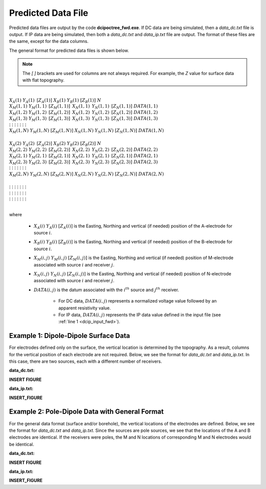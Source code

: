 .. _preFile:

Predicted Data File
===================

Predicted data files are output by the code **dcipoctree_fwd.exe**. If DC data are being simulated, then a *data_dc.txt* file is output. If IP data are being simulated, then both a *data_dc.txt* and *data_ip.txt* file are output. The format of these files are the same, except for the data columns.

The general format for predicted data files is shown below.

.. note:: The *[   ]* brackets are used for columns are not always required. For example, the *Z* value for surface data with flat topography.


|
| :math:`\;\;\;X_A(1) \;\;\;\;\;\;\;\;\; Y_A(1) \;\;\;\;\;\;\;\;\, [Z_A(1)] \;\;\;\;\;\;\;\; X_B(1) \;\;\;\;\;\;\;\; Y_B(1) \;\;\;\;\;\;\;\;\; [Z_B(1)] \;\;\;\;\;\;\;\;\;\;\; N`
| :math:`\;X_M(1,1) \;\;\;\; Y_M(1,1) \;\;\;\;\, [Z_M(1,1)] \;\;\;\;\, X_N(1,1) \;\;\;\;\, Y_N(1,1) \;\;\;\;\, [Z_N(1,1)] \;\;\;\; DATA(1,1)`
| :math:`\;X_M(1,2) \;\;\;\; Y_M(1,2) \;\;\;\;\, [Z_M(1,2)] \;\;\;\;\, X_N(1,2) \;\;\;\;\, Y_N(1,2) \;\;\;\;\, [Z_N(1,2)] \;\;\;\; DATA(1,2)`
| :math:`\;X_M(1,3) \;\;\;\; Y_M(1,3) \;\;\;\;\, [Z_M(1,3)] \;\;\;\;\, X_N(1,3) \;\;\;\;\, Y_N(1,3) \;\;\;\;\, [Z_N(1,3)] \;\;\;\; DATA(1,3)`
| :math:`\;\;\;\;\;\;\;\;\;\vdots\;\;\;\;\;\;\;\;\;\;\;\;\;\;\;\vdots\;\;\;\;\;\;\;\;\;\;\;\;\;\;\;\;\;\;\vdots\;\;\;\;\;\;\;\;\;\;\;\;\;\;\;\;\;\;\;\vdots\;\;\;\;\;\;\;\;\;\;\;\;\;\;\;\;\;\vdots\;\;\;\;\;\;\;\;\;\;\;\;\;\;\;\;\;\vdots\;\;\;\;\;\;\;\;\;\;\;\;\;\;\;\;\;\;\;\vdots`
| :math:`X_M(1,N) \;\;\; Y_M(1,N) \;\;\; [Z_M(1,N)] \;\;\; X_N(1,N) \;\;\; Y_N(1,N) \;\;\; [Z_N(1,N)] \;\;\; DATA(1,N)`
|
| :math:`\;\;\;X_A(2) \;\;\;\;\;\;\;\;\; Y_A(2) \;\;\;\;\;\;\;\;\, [Z_A(2)] \;\;\;\;\;\;\;\; X_B(2) \;\;\;\;\;\;\;\; Y_B(2) \;\;\;\;\;\;\;\;\; [Z_B(2)] \;\;\;\;\;\;\;\;\;\;\; N`
| :math:`\;X_M(2,2) \;\;\;\; Y_M(2,2) \;\;\;\;\, [Z_M(2,2)] \;\;\;\;\, X_N(2,2) \;\;\;\;\, Y_N(2,2) \;\;\;\;\, [Z_N(2,2)] \;\;\;\; DATA(2,2)`
| :math:`\;X_M(2,1) \;\;\;\; Y_M(2,1) \;\;\;\;\, [Z_M(2,1)] \;\;\;\;\, X_N(2,1) \;\;\;\;\, Y_N(2,1) \;\;\;\;\, [Z_N(2,1)] \;\;\;\; DATA(2,1)`
| :math:`\;X_M(2,3) \;\;\;\; Y_M(2,3) \;\;\;\;\, [Z_M(2,3)] \;\;\;\;\, X_N(2,3) \;\;\;\;\, Y_N(2,3) \;\;\;\;\, [Z_N(2,3)] \;\;\;\; DATA(2,3)`
| :math:`\;\;\;\;\;\;\;\;\;\vdots\;\;\;\;\;\;\;\;\;\;\;\;\;\;\;\vdots\;\;\;\;\;\;\;\;\;\;\;\;\;\;\;\;\;\;\vdots\;\;\;\;\;\;\;\;\;\;\;\;\;\;\;\;\;\;\;\vdots\;\;\;\;\;\;\;\;\;\;\;\;\;\;\;\;\;\vdots\;\;\;\;\;\;\;\;\;\;\;\;\;\;\;\;\;\vdots\;\;\;\;\;\;\;\;\;\;\;\;\;\;\;\;\;\;\;\vdots`
| :math:`X_M(2,N) \;\;\; Y_M(2,N) \;\;\; [Z_M(2,N)] \;\;\; X_N(2,N) \;\;\; Y_N(2,N) \;\;\; [Z_N(2,N)] \;\;\; DATA(2,N)`
|
| :math:`\;\;\;\;\;\;\;\;\;\vdots\;\;\;\;\;\;\;\;\;\;\;\;\;\;\;\vdots\;\;\;\;\;\;\;\;\;\;\;\;\;\;\;\;\;\;\vdots\;\;\;\;\;\;\;\;\;\;\;\;\;\;\;\;\;\;\;\vdots\;\;\;\;\;\;\;\;\;\;\;\;\;\;\;\;\;\vdots\;\;\;\;\;\;\;\;\;\;\;\;\;\;\;\;\;\vdots\;\;\;\;\;\;\;\;\;\;\;\;\;\;\;\;\;\;\;\vdots`
| :math:`\;\;\;\;\;\;\;\;\;\vdots\;\;\;\;\;\;\;\;\;\;\;\;\;\;\;\vdots\;\;\;\;\;\;\;\;\;\;\;\;\;\;\;\;\;\;\vdots\;\;\;\;\;\;\;\;\;\;\;\;\;\;\;\;\;\;\;\vdots\;\;\;\;\;\;\;\;\;\;\;\;\;\;\;\;\;\vdots\;\;\;\;\;\;\;\;\;\;\;\;\;\;\;\;\;\vdots\;\;\;\;\;\;\;\;\;\;\;\;\;\;\;\;\;\;\;\vdots`
| :math:`\;\;\;\;\;\;\;\;\;\vdots\;\;\;\;\;\;\;\;\;\;\;\;\;\;\;\vdots\;\;\;\;\;\;\;\;\;\;\;\;\;\;\;\;\;\;\vdots\;\;\;\;\;\;\;\;\;\;\;\;\;\;\;\;\;\;\;\vdots\;\;\;\;\;\;\;\;\;\;\;\;\;\;\;\;\;\vdots\;\;\;\;\;\;\;\;\;\;\;\;\;\;\;\;\;\vdots\;\;\;\;\;\;\;\;\;\;\;\;\;\;\;\;\;\;\;\vdots`
|


where

    - :math:`X_A(i) \;\;\; Y_A(i) \;\;\; [Z_A(i)]` is the Easting, Northing and vertical (if needed) position of the A-electrode for source :math:`i`.
    - :math:`X_B(i) \;\;\; Y_B(i) \;\;\; [Z_B(i)]` is the Easting, Northing and vertical (if needed) position of the B-electrode for source :math:`i`.
    - :math:`X_M(i,j) \;\;\; Y_M(i,j) \;\;\; [Z_M(i,j)]` is the Easting, Northing and vertical (if needed) position of M-electrode associated with source :math:`i` and receiver :math:`j`.
    - :math:`X_N(i,j) \;\;\; Y_N(i,j) \;\;\; [Z_N(i,j)]` is the Easting, Northing and vertical (if needed) position of N-electrode associated with source :math:`i` and receiver :math:`j`.
    - :math:`DATA(i,j)` is the datum associated with the :math:`i^{th}` source and :math:`j^{th}` receiver.

        - For DC data, :math:`DATA(i,j)` represents a normalized voltage value followed by an apparent resistivity value.
        - For IP data, :math:`DATA(i,j)` represents the IP data value defined in the input file (see :ref:`line 1 <dcip_input_fwd>`).


Example 1: Dipole-Dipole Surface Data
-------------------------------------

For electrodes defined only on the surface, the vertical location is determined by the topography. As a result, columns for the vertical position of each electrode are not required. Below, we see the format for *data_dc.txt* and *data_ip.txt*. In this case, there are two sources, each with a different number of receivers.

**data_dc.txt:**

**INSERT FIGURE**


**data_ip.txt:**

**INSERT_FIGURE**


Example 2: Pole-Dipole Data with General Format
-----------------------------------------------

For the general data format (surface and/or borehole), the vertical locations of the electrodes are defined. Below, we see the format for *data_dc.txt* and *data_ip.txt*. Since the sources are pole sources, we see that the locations of the A and B electrodes are identical. If the receivers were poles, the M and N locations of corresponding M and N electrodes would be identical.

**data_dc.txt:**

**INSERT FIGURE**


**data_ip.txt:**

**INSERT_FIGURE**























.. This file is used to specify the current/potential electrode locations along with the observed potential differences (voltages) and their estimated standard deviation. The general format of the observations file is identical to that of the locations file, except for the addition of the voltage and standard deviation columns to the lines specifying the location of potential electrodes M and N. 


.. Parameter definitions:

.. !
..         Lines starting with ! are comments.

.. IPTYPE
..         A special directive that indicates the IP data type. This directive is only required in IP data files. The IPTYPE enables the IP inversion programs to distinguish the apparent chargeability and other similar IP measurements from the basic secondary potentials. 

..   - ``IPTYPE = 1`` is commonly used for IP data in which apparent chargeability is well defined (i.e. using dimensionless apparent chargeability, integrated chargeability, PFE, or phase data acquired using electrode configurations that do not produce zero crossings in the measured total potential). The following are some examples of this type of geometry: any pole-pole array (surface or borehole), surface pole-dipole or dipole-dipole array along the same traverse, gradient arrays where the potential electrodes are parallel to the current electrodes, or borehole pole-dipole or dipole-dipole array with all active electrodes in the same borehole.
    
..   - ``IPTYPE = 2`` is used for secondary potential IP data measured using any electrode geometry. This is typically used when cross-line surface data or cross-hole borehole data are inverted. For these array geometries, the apparent chargeability cannot be defined since the total potential can be zero. 
    
..   - The dimensionless apparent chargeabilities (``IPTYPE = 1``) and the secondary potentials (``IPTYPE = 2``) can be mixed in the same file. Thus an IP data file can have several occurrences of IPTYPE. All the data are treated as the same type following an IPTYPE directive until a new line changes the type.

.. :math:`XA(i),YA(i),ZA(i)`
..         Location (X,Y,Z) of the :math:`i^{th}`, current electrode A (measured in metres).

.. :math:`XB(i),YB(i),ZB(i)`
..         Location (X,Y,Z) of the :math:`i^{th}`, current electrode B (measured in metres). 

.. :math:`XM(i,j),YM(i,j),ZM(i,j)`
..         Location (X,Y,Z) of the :math:`j^{th}` potential electrode M, corresponding with the :math:`i^{th}` current electrode or electrode pair (measured in metres).

.. :math:`XN(i,j),YN(i,j),ZN(i,j)`
..         Location of the :math:`j^{th}`, potential electrode N corresponding with the :math:`i^{th}` current electrode or electrode pair (measured in metres).

.. :math:`NC`
..         The total number of current electrodes or electrode pairs.

  
.. **NOTE**: The brackets :math:`[\cdots]` indicate that the enclosed parameter is optional. The Z location of the electrodes is optional if you are working only with surface data (i.e. your electrodes are draped to topography) and the IPTYPE only needs to be specified if you are working with IP data.



.. **NOTE**: The output of the forward modelling program ``DCIPoctreeFwd`` does not quite have the correct format to be considered an observation file since the final column which is supposed to contain standard deviations for the error is instead replaced with computed apparent conductivities/chargeabilities. To convert the ``DCIPoctreeFwd`` output into an observation file to be used as the input for the inversion code the column of apparent conductivities/chargeabilities needs to be deleted and proper standard deviations need to be assigned. 

.. The following is the file structure of an observation file:

.. .. figure:: ../../images/obsfile.PNG
..     :align: center
..     :figwidth: 75%

.. The parameter definitions are the same as for a locations file (discussed above). In addition, there are the following parameters:

.. :math:`V(i,j)`
..         Data value. The DC data should be the potential difference normalized by the current strength and has the units of V/A. While the IP data can have a variety of different units depending on the IPTYPE. When apparent chargeability is specified using ``IPTYPE=1`` the data can have a variety of units, but is most commonly dimensionless. When the secondary potential is specified by using ``IPTYPE = 2``, the data must also be in V/A.

.. :math:`SD(i,j)`
..         Standard deviation of the datum :math:`V(i,j)`. This is an absolute value and should not be specified as a percentage.

.. **NOTE**: The brackets :math:`[\cdots]` indicate that the Z location of the electrodes is optional if you are working only with surface data (i.e. your electrodes are draped to topography).

.. **NOTE**: Special care needs to be taken when mixed IP data are present. Only the dimensionless apparent chargeability can be mixed with the secondary potential data. In this case, the recovered chargeability will be the dimensionless quantity. Any other chargeability data (e.g., PFE or phase) must be first converted to dimensionless apparent chargeability. If no conversion is possible, then the data must be inverted as a single data type (IPTYPE). In that case, the recovered chargeability model has the same units as the data.


.. Examples of an observations file
.. --------------------------------

.. We provide two example files below. The first file is for a simple surface dataset while the second file shows how borehole data can be incorporated. 

.. Example of surface data observations:

.. .. figure:: ../../images/obsex1.PNG
..     :align: center
..     :figwidth: 75%

.. Example with borehole data locations:

.. .. figure:: ../../images/obsex2.PNG
..     :align: center
..     :figwidth: 75%

